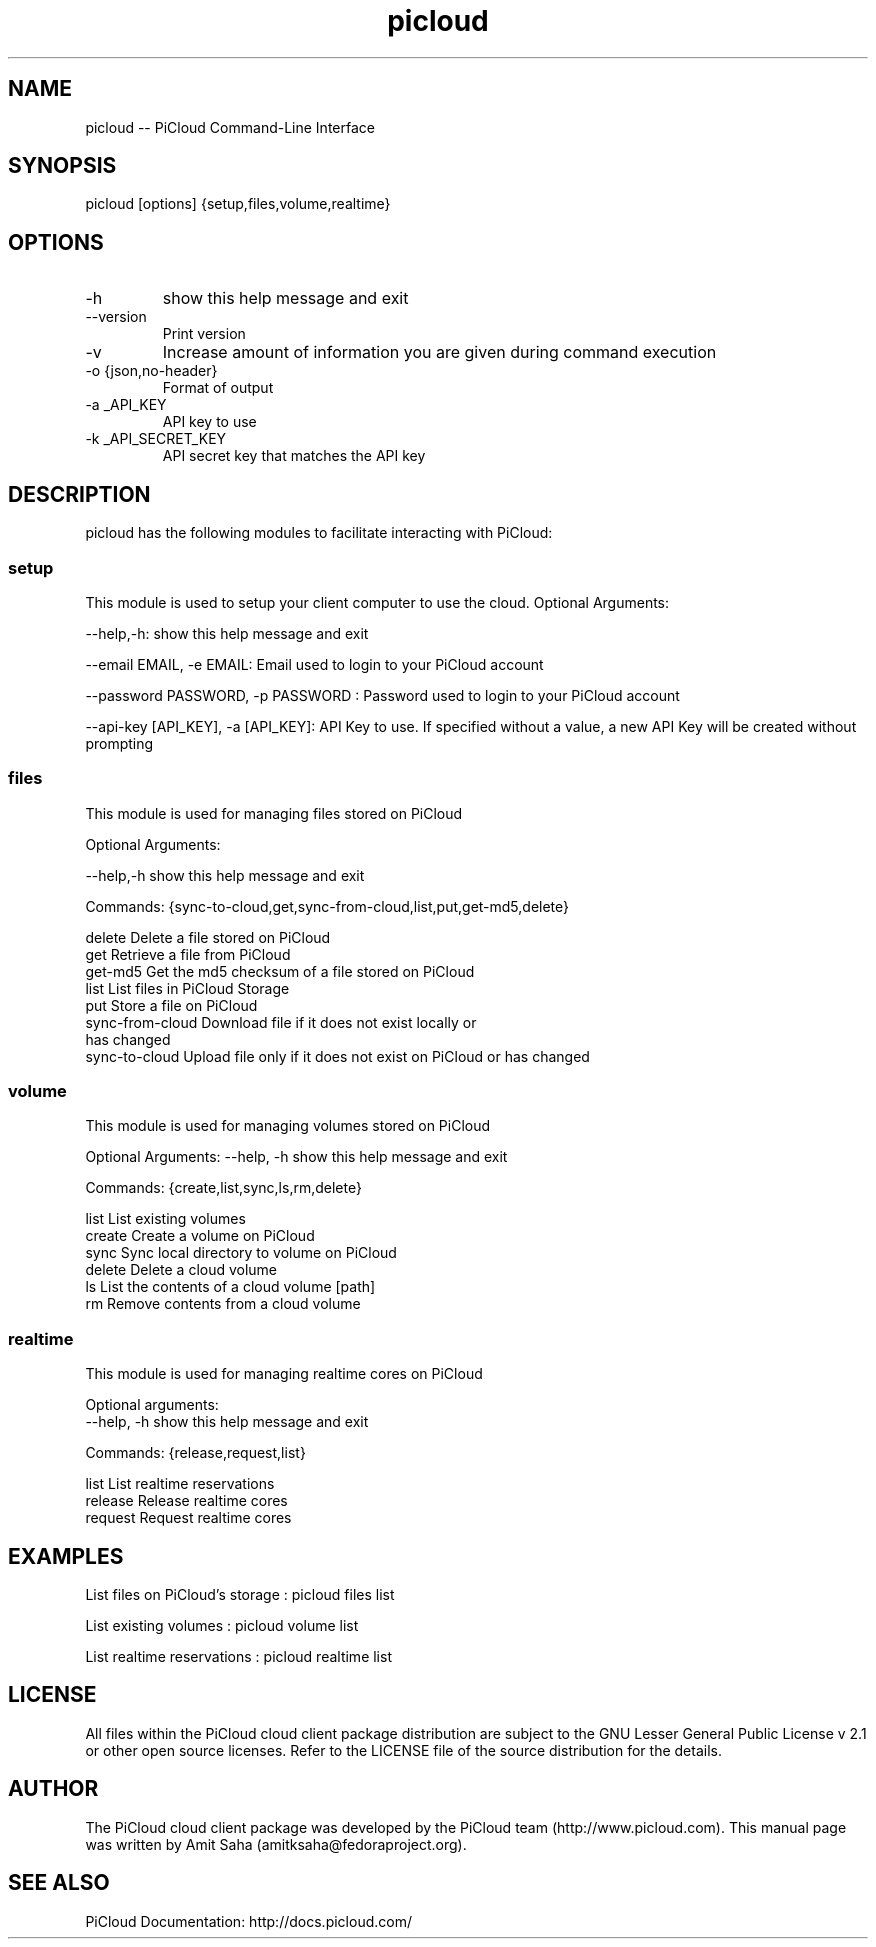 .TH picloud 1 "Mar 4, 2012" "2.4.2" "PiCloud"

.
.SH NAME
picloud -- PiCloud Command-Line Interface
.
.SH SYNOPSIS
picloud [options] {setup,files,volume,realtime}
.
.SH OPTIONS
.TP
-h
show this help message and exit
.TP
--version
Print version
.TP
-v
Increase amount of information you are given during command execution
.TP
-o {json,no-header}
Format of output
.TP
-a _API_KEY
API key to use
.TP
-k _API_SECRET_KEY
 API secret key that matches the API key
.
.
.SH DESCRIPTION
.P
picloud has the following modules to facilitate interacting with PiCloud:
.SS setup
This module is used to setup your client computer to use the cloud. Optional Arguments:
.P
--help,-h: show this help message and exit

--email EMAIL, -e EMAIL:    Email used to login to your PiCloud account

--password PASSWORD, -p PASSWORD : Password used to login to your PiCloud account

--api-key [API_KEY], -a [API_KEY]: API Key to use. If specified without a value, a new API Key will be created without prompting
.SS files
This module is used for managing files stored on PiCloud
.P
Optional Arguments:

--help,-h            show this help message and exit

Commands:  {sync-to-cloud,get,sync-from-cloud,list,put,get-md5,delete}

   delete              Delete a file stored on PiCloud
   get                 Retrieve a file from PiCloud
   get-md5             Get the md5 checksum of a file stored on PiCloud
   list                List files in PiCloud Storage
   put                 Store a file on PiCloud
   sync-from-cloud     Download file if it does not exist locally or 
                       has changed
   sync-to-cloud       Upload file only if it does not exist on PiCloud 
	                  or has changed
.SS volume
This module is used for managing volumes stored on PiCloud
.P
Optional Arguments:
--help, -h            show this help message and exit

Commands: {create,list,sync,ls,rm,delete}

   list                List existing volumes
   create              Create a volume on PiCloud
   sync                Sync local directory to volume on PiCloud
   delete              Delete a cloud volume
   ls                  List the contents of a cloud volume [path]
   rm                  Remove contents from a cloud volume
.SS realtime
This module is used for managing realtime cores on PiCloud
.P
Optional arguments:
 --help, -h            show this help message and exit

Commands:  {release,request,list} 

   list                List realtime reservations
   release             Release realtime cores
   request             Request realtime cores
.
.
.SH EXAMPLES 
.P
List files on PiCloud's storage  :   picloud files list

List existing volumes            :   picloud volume list

List realtime reservations       :   picloud realtime list
.
.
.SH LICENSE
All files within the PiCloud cloud client package distribution are subject to the 
GNU Lesser General Public License v 2.1 or other open source licenses. 
Refer to the LICENSE file of the source distribution for the details.

.SH AUTHOR

The PiCloud cloud client package was developed by the PiCloud team (http://www.picloud.com).
This manual page was written by Amit Saha (amitksaha@fedoraproject.org).

.SH SEE ALSO
PiCloud Documentation: http://docs.picloud.com/

